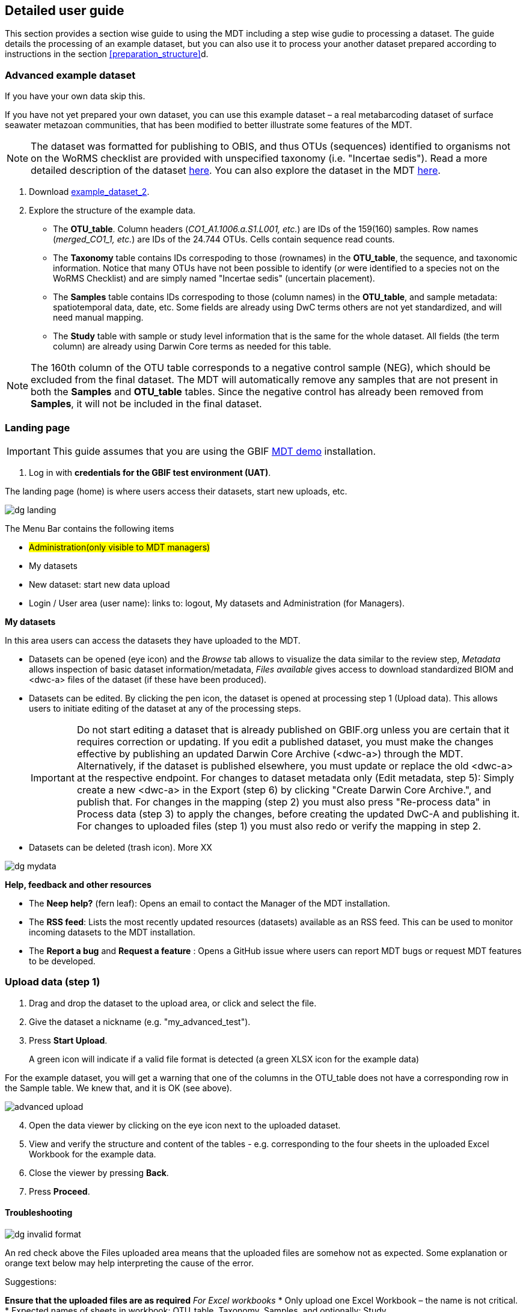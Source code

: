 [[detailed_guidance]]
== Detailed user guide

This section provides a section wise guide to using the MDT including a step wise gudie to processing a dataset.
The guide details the processing of an example dataset, but you can also use it to process your another dataset prepared according to instructions in the section <<preparation_structure>>d.

=== Advanced example dataset

If you have your own data skip this.

If you have not yet prepared your own dataset, you can use this example dataset – a real metabarcoding dataset of surface seawater metazoan communities, that has been modified to better illustrate some features of the MDT. 

NOTE: The dataset was formatted for publishing to OBIS, and thus OTUs (sequences) identified to organisms not on the WoRMS checklist are provided with unspecified taxonomy (i.e. "Incertae sedis"). Read a more detailed description of the dataset <<example2, here>>. You can also explore the dataset in the MDT https://mdt.gbif-uat.org/dataset/3d4e6748-df68-4047-ab04-ac3c3baa7840/review[here].

. Download link:../example_data/example_data2.current.en.xlsx[example_dataset_2].
. Explore the structure of the example data.
** The *OTU_table*. Column headers (_CO1_A1.1006.a.S1.L001, etc._) are IDs of the 159(160) samples. Row names (_merged_CO1_1, etc._) are IDs of the 24.744 OTUs. Cells contain sequence read counts.
** The *Taxonomy* table contains IDs correspoding to those (rownames) in the *OTU_table*, the sequence, and taxonomic information. Notice that many OTUs have not been possible to identify (_or_ were identified to a species not on the WoRMS Checklist) and are simply named "Incertae sedis" (uncertain placement). 
** The *Samples* table contains IDs correspoding to those (column names) in the *OTU_table*, and sample metadata: spatiotemporal data, date, etc. Some fields are already using DwC terms others are not yet standardized, and will need manual mapping.
** The *Study* table with sample or study level information that is the same for the whole dataset. All fields (the term column) are already using Darwin Core terms as needed for this table.

NOTE: The 160th column of the OTU table corresponds to a negative control sample (NEG), which should be excluded from the final dataset. The MDT will automatically remove any samples that are not present in both the *Samples* and *OTU_table* tables. Since the negative control has already been removed from  *Samples*, it will not be included in the final dataset.

=== Landing page

IMPORTANT: This guide assumes that you are using the GBIF  https://edna-tool.gbif-uat.org/[MDT demo^] installation.

. Log in with *credentials for the GBIF test environment (UAT)*.

The landing page (home) is where users access their datasets, start new uploads, etc.

image::img/dg_landing.png[]

The Menu Bar contains the following items  

* #Administration(only visible to MDT managers)#
* My datasets
* New dataset: start new data upload
* Login / User area (user name): links to: logout, My datasets and Administration (for Managers).

*My datasets*

In this area users can access the datasets they have uploaded to the MDT.

* Datasets can be opened (eye icon) and the _Browse_ tab allows to visualize the data similar to the review step, _Metadata_ allows inspection of basic dataset information/metadata, _Files available_ gives access to download standardized BIOM and <dwc-a> files of the dataset (if these have been produced).
* Datasets can be edited. By clicking the pen icon, the dataset is opened at processing step 1 (Upload data). This allows users to initiate editing of the dataset at any of the processing steps.
+
IMPORTANT: Do not start editing a dataset that is already published on GBIF.org unless you are certain that it requires correction or updating. If you edit a published dataset, you must make the changes effective by publishing an updated Darwin Core Archive (<dwc-a>) through the MDT. Alternatively, if the dataset is published elsewhere, you must update or replace the old <dwc-a> at the respective endpoint. For changes to dataset metadata only (Edit metadata, step 5): Simply create a new <dwc-a> in the Export (step 6) by clicking "Create Darwin Core Archive.", and publish that. For changes in the mapping (step 2) you must also press "Re-process data" in Process data (step 3) to apply the changes, before creating the updated DwC-A and publishing it. For changes to uploaded files (step 1) you must also redo or verify the mapping in step 2.
* Datasets can be deleted (trash icon). More XX

image::img/dg_mydata.png[]

*Help, feedback and other resources*

* The *Neep help?* (fern leaf): Opens an email to contact the Manager of the MDT installation.
* The *RSS feed*: Lists the most recently updated resources (datasets) available as an RSS feed. This can be used to monitor incoming datasets to the MDT installation.
* The *Report a bug* and *Request a feature* : Opens a GitHub issue where users can report MDT bugs or request MDT features to be developed.

=== Upload data (step 1)

. Drag and drop the dataset to the upload area, or click and select the file.
. Give the dataset a nickname (e.g. "my_advanced_test").
. Press *Start Upload*.
+
A green icon will indicate if a valid file format is detected (a green XLSX icon for the example data)

For the example dataset, you will get a warning that one of the columns in the OTU_table does not have a corresponding row in the Sample table. We knew that, and it is OK (see above).

image::img/advanced_upload.png[]

[start=4]
. Open the data viewer by clicking on the eye icon next to the uploaded dataset.
. View and verify the structure and content of the tables - e.g. corresponding to the four sheets in the uploaded Excel Workbook for the example data.
. Close the viewer by pressing *Back*.
. Press *Proceed*.

==== Troubleshooting

image::img/dg_invalid_format.png[pdfwidth=10%,scaledwidth=10%]

An red check above the Files uploaded area means that the uploaded files are somehow not as expected. Some explanation or orange text below may help interpreting the cause of the error.

Suggestions:

*Ensure that the uploaded files are as required*
_For Excel workbooks_
* Only upload one Excel Workbook – the name is not critical.
* Expected names of sheets in workbook: OTU_table, Taxonomy, Samples, and optionally: Study.

_For text files_
* Expected names of uploaded files: OTU_table, Taxonomy, Samples, and optionally: Study. (Taxonomy can be left out if sequences are provided as fasta and no taxonomy is provided).
* Expected file extensions: csv or tsv (#txt ??? #).
* Expected formatting: tab separated text.

_For fasta file with sequences_
* Expected name and extensions: Seqs.fasta.
* Expected formatting: Text-based format. Each entry begins with a header line with a greater-than symbol (">") and the OTU ID. The line(s) after contain the actual sequence.

image::img/dg_no_corresponding.png[pdfwidth=30%,scaledwidth=30%]

A yellow box with some information that a number of sample or OTU IDs are do not have corresponding entries in another table.

Suggestion:

* Ensure that the all the samples (Sample IDs) you want included in the final dataset are present in both the *OTU_table* and the *Samples* tables, and similarly for the OTUs (OTU IDs), that they are present in both the *OTU_table* and *Taxonomy* tables.
* Deleting or leaving out OTUs or Samples (their IDs) from any table means that they will be excluded from the final data. This is thus an easy way of excluding OTUs or Samples – e.g. negative control samples, suspected contaminant species – from the data. There will be warnings during further processing.

=== Map terms (step 2)

At this step it is specified how each field corresponds to Darwin Core terms - i.e. mapping. It is possible to adjust the automatic mapping, to include extra fields with global values, and to add non-standardised data as so-called extended measurements or facts.

TIP: Press *how to use this form* to get a guided tour of this page.

TIP: Press *Save mapping* once in a while to make sure that you do not get logged out.

==== Automatic mapping

. Inspect the overall structure and information on the page.
.. The upper section named *Samples* maps our sample data fields to Darwin Core terms (first column), automatically identifying and mapping fields from the *Samples* table (second column) and global fields from the *Study* table (third column) with their identically named Darwin Core counterparts. (4 and 5 fields were automatically mapped for the example data).
.. The second section named *Taxon* does the same for taxonomic and sequence related information, auto-mapping fields from the *Taxonomy* table to identically named Darwin Core fields. (4 fields for the example data)
.. The last section *Unmapped fields* lists all the fields in the uploaded data, that has names the tool do not automatically recognize. Below there is an option to put unmapped fields into so-called *Extended Measurement Or Facts*.
. Press "Save Mapping" and see how you get a warning if some essential fields have not been mapped.

image::img/advanced_mapping.png[]

==== Suggested mapping

For the example data:
. term:dwc[decimalLatitude] and term:dwc[decimalLatitude] were not mapped automatically, but it is suggested to use _Latitude_ and _Longitude_.
. Click on _Latitude_ and _Longitude_ to specify that mapping.
. term:mixs[DNA_sequence] was not mapped automatically, but the MDT suggests using _sequence_.
. Click on "sequence" to specify that mapping.

If you uploaded your own data:
. inspect suggested mappings and click to accept and specify them.

==== Manual mapping 

Under *Unmapped fields* (above the *Taxon* section) we may see fields from the uploaded data, that were not automatically identified and mapped to any Darwin Core terms. (For example data: _Sample_Name, temperature, salinity, Accession_biosamples, lsid, rank_).

We expect that Darwin Core can accomodate several of these un-mapped fields, and we may also want to modify and extend the uploaded data a bit.

For the example data

. One of the unmapped fields is called _Accession_biosamples_ and contains links to  Biosample records in INSDC (SRA/ENA). We want to map that field to the recommended Darwin Core term term:dwc[materialSampleID] for that.
. Go to the last part of the *Sample* section. 
. Click on *Add mapping for another sample field* and look at the list of available terms.
.. Start typing "material" to find and select term term:dwc[materialSampleID].
.. Click *Add field*, and notice how the field is added to the list of terms.
.. Now, select the field _Accession_biosamples_ from the drop-down list to map it.
. We can also see that we forgot to provide the term:mixs[env_medium] in the format recommended using the ENVO ontology, but simply wrote "sea water". To fix that:
.. Click on the pencil to the right of "sea water". A dialogue box opens.
.. Remove "sea water" by clicking the "sea water x".
.. Search for "coastal sea"
.. Select  "coastal sea water" with OBO ID "ENVO:00002150". (NB: you can also click the link and explore the ENVO ontology online).
.. Scroll down and press "OK" to close the dialogue box.
+
NOTE: term:mixs[env_broad_scale] and term:mixs[env_local_scale] were also described with the ENVO ontology, but values were correctly was supplied in the uploaded data. Multiple values are possible: `shoreline [ENVO:00000486]` and `intertidal zone [ENVO:00000316]` for term:mixs[env_local_scale].
. As this data was also intended for publishing to OBIS, so-called lsid were provided for the taxonomic names according to the WoRMS checklist. Following the OBIS recommendations we will map that field to the term:dwc[scientificNameID].
.. Go to the *Taxon* section.
.. Click the "Add mapping for another Taxon/ASV field".
.. Search, find and select term:dwc[scientificNameID].
.. Map it to _lsid_.
. Similarly add the term term:dwc[taxonRank] and map it to _rank_.

If you uploaded your own data:

. Try to accomodate as many of unmapped fields by mapping them to relevant Darwin Core terms, by *Add mapping for another sample field*. Use the search function as explained above, consult the section <<req_recom>>, or explore available fields/terms in https://dwc.tdwg.org/list/#dwc_Occurrence[Darwin Core Occurrence] and the http://rs.gbif.org/terms/1.0/DNADerivedData[DNA derived data extension].
. Also use *Add mapping for another sample field*. to add DwC terms, where you can provide global values that were not provided in the *Study* table of the uploaded data. Provide the global value of an added term in the third column (Default values).

==== Using Extended Measurements Or Facts

For some types of metadata there are no suitable fields in the data standards, but users may still want to include those in the final data. Such data can be accomodated in the *Extended Measurement Or Facts (eMoF)* (For the example data: _salinity_ )

The section *Unmapped fields* fields that remain unmapped are listed. These can be added as extended measurements/facts. For the example data we want to include _salinity_.

For the example data:
. Click on `salinity` from the row of unmapped fields (in the *Extended Measurement Or Facts* section) and see how it is transferred to the section below as a new entry.
. We know that the measurement unit is _ppt_, so we add that manually.

If you uploaded your own data:
. Click on any field name from the row of unmapped fields (in the *Extended Measurement Or Facts* section) and see how it is transferred to the eMoF section below as a new entry.
. Add as many of the other descriptive fields as possible
. Repeat for all fields you wish to include as *eMoF*

Now, the mapping is complete. (For the example data, we will leave the fields _temperature_ and _Sample_Name_ unmapped).

NOTE: All available terms/fields from https://dwc.tdwg.org/list/#dwc_Occurrence[Darwin Core Occurrence] and the http://rs.gbif.org/terms/1.0/DNADerivedData[DNA derived data extension] can be included in the upload files, and – if spelled correctly – no manual mapping is needed.

. Press *Proceed*.

=== Process data (step 3)

. Press *Process data*.
+
the MDT goes through a series of steps which will be indicated as succesful with a green tick-mark, and finally produces standardized BIOM files, which the MDT uses as an intermediate file format.
+
NOTE: You will get a warning that "NEG in the OTU table are not present in the SAMPLE table". We already knew that and kept it like that to exclude this negative control from the final data.
+
NOTE: The option *assign taxonomy* uses the https://www.gbif.org/tools/sequence-id[GBIF Sequence ID tool^] to assign taxonomy to the OTUs by comparing the sequences with a reference database. This overwrites any taxonomy provided in the data. If you wish to try it here, you will see that the current CO1 reference database (BOLD BINs) cannot assign taxonomy to a number of the sequences in this dataset. This guide assumes that you used the taxonomy in the uploaded data.

image::img/advanced_processing.png[]

. Inspect the *Dataset stats* and verify that number of samples and taxa are as expected.
. Press *Proceed*

=== Review (step 4)

At this step the processed data can be explored and reviewed to verify that everything is OK, e.g. ensure that control samples are not included as samples, and that the mapping is as expected.

image::img/advanced_review.png[]

. Review the data.
** Inspect the map and verify that the samples are placed geographically where expected (Pillar Point, Half Moon Bay, California, USA).
** Inspect the taxonomic bar-chart to ensure that taxonomic composition is as expected.
*** Try some of the other options for the bar-chart (e.g. Absolute read abundance).
** Inspect PCoA/MDS ordination plots (visualization of compositional differences between samples) for outliers, e.g. to see if there any control samples that should have been excluded. Try to color the ordination plot by _salinity_ or _temperature_. NB: we did not map _temperature_ to any DwC term, but unmapped fields are included in the BIOM files facilitating these visualizations.
** Select single samples from the map, from charts or from the dropdown, and explore their metadata and taxonomy in the panel to the right.
** "Most frequent OTUs" and "Least frequent OTUs" are mainly "Incertae sedis" in this dataset, so those outputs are not so informative in this case.
. Press *Proceed*.

=== Add metadata (step 5)

In this step, dataset information is added, including dataset title, description, persons and affiliations, etc.

TIP: Toggle "Show help" to get guidance text for the fields.

.*Edit metadata*. In this section you provide dataset information/metadata in defined sections (left panel): _Basic Metadata, Geographic Coverage, Taxonomic Coverage, etc._ For real datasets it is important to provide rich and detailed information to improve their discoverability and reuse. 
image::img/advanced_metadata.png[]

The metadata is added in some defined sections: _Basic Metadata, Geographic Coverage, Taxonomic Coverage, etc_. 

For now we will skip most of the sections, and just add the mandatory. When working with a real dataset, please refer to the section on <<preparation_structure>>. 

. Add a title, e.g. "COI metabarcoding test-dataset” to replace the nickname provided in the beginning.
. Select a licence (e.g. CC0).
. Add a contact for the dataset (minimum: email).
. Explore the other sections if you wish, e.g. the automatic inferrences of Geographic, Taxonomic, and Temporal Coverage.
. Press *Proceed*.

=== Export (step 6)

At this step, the so-called <<dwc-a>> is produced. It can be published directly to the GBIF [.underline]#test environment# (UAT) from the MDT in this step.

. Press *Create DWC archive*.
+
This process generates the <<dwc-a>> from the data, progressing through several steps, each marked with a green check if successful.
. Press *Publish to GBIF test environment (UAT)*.
+
A notification will inform you that data ingestion may take a few minutes before all samples are visible in the GBIF test environment (UAT). A link to the dataset in the test environment will appear next to the "Publish" button.
. Click on the link *Dataset at gbif-uat.org*.
. Explore the dataset in the GBIF test environment (UAT).
. Ensure that all information and data is processed and displayed appropriately as you expect.

You should now have an good idea of how you may adapt your own datasets and process them with the MDT.

IMPORTANT: If you followed this guide with your own dataset, your dataset will now have been published to the GBIF [.underline]#test environment# (UAT). If you want to publish the data to GBIF properly: 1) consider consulting the section on <<preparation_structure>> to verify your formatting, 2) read the instructions in the section <<publishing>> of the detailed user guide.

[[publishing]]
=== Publish (processing step 7)

At this step the user options depend on the version (mode) of the MDT used:

* <<pub_host_p,Hosted installations in Publishing mode>>
* <<pub_host_c, Hosted installations in conversion-only mode>>
* <<pub_demo, GBIF demo installation>>

[[pub_host_p]]
==== Hosted installation (publishing mode)

A hosted MDT in publishing mode can publish directly to GBIF.

When you are publishing your first dataset, you will not yet have been associated with a publishing organization. In order to publish your dataset to GBIF, your institution/organisation must be registered as a data publisher in GBIF.

.To publish your first dataset on GBIF, your institution must be registered as a data publisher, and you must be associated with the institution in the MDT.
image::img/dg_publish_find_institution.png[]

*Find/register your institution*

* In the *Find/register your institution* tab, use the search box to search for your institution.
* If your institution is already registered:
** select it, and click on "Ask for access to publish under this institution/organisation". This will start a preformulated email to the manager of the MDT, asking to associate you with the institutuion in the MDT.
** Send the mail, and allow some time for the MDT manager to get back you you.
* If you can´t find your institution/organisation:
** Click on "Ask for help with registering your institution/organisation". This will start a preformulated email to the manager of the MDT, asking for help with the steps needed in order to get your institution recognized as a GBIF data publisher, and associate you, so your dataset can be published.
** Add the relevant information about your institution in the mail:
*** INSTITUTION NAME
*** INSTITUTION ADDRESS
*** CONTACT EMAIL
** Send the mail, and allow some time for the MDT manager to get back you you

.If your institution is already registered, select it and request 'access to publish'. If not, ask for 'help with registering'.
image::img/dg_publish_find_institution_step2.png[]

[[pub_host_c]]
==== Hosted installation (conversion-only)

image::img/dg_publish_demo.png[]

The hosted MDT installation in conversion-only mode cannot publish to GBIF.

NOTE: #Section to be written#

[[pub_demo]]
==== GBIF demo MDT installation

image::img/dg_publish_demo.png[]

The GBIF demo MDT installation cannot publish to GBIF.

NOTE: #Section to be written#

=== Publishing through IPT and other means

==== Publishing through IPT

This publishing procedure may be relevant if you (as a data publisher) cannot have your data in a hosted repository, or if you are the manager of a Hosted MDT installation in conversion-only mode.

The https://www.gbif.org/ipt[Integrated Publishing Toolkit] — commonly referred to as the IPT — is free open-source software developed by GBIF and used by organizations around the world to create and manage repositories for sharing biodiversity datasets. If you have access to an IPT and know how to use it, you can download the <<dwc-a>> produced by the MDT at the Export (step 6) and publish it through an IPT.

By downloading dataset from the MDT and publishing elsewhere, the possibility for easy updating, re-processing and visualization of the dataset in the MDT is lost. Also, archives dowloaded and modified (e.g. in the IPT), will not subsequently be possible to modify or update in the MDT.

The MDT produces fully publishable Darwin Core Archives, with no need for further changes or additions in the IPT. You can check the produced <<dwc-a>> in the https://www.gbif.org/tool/81281/gbif-data-validator[GBIF data validator].

You may run into challenges if you are using older versions of the IPT and/or if the DNA-derived data extension has not been installed. Also there is a known issue that requires the values of the license fields to be set manually.

*Publishing an archive from the MDT via IPT*

* Download the DwC-A (archive.zip) from the MDT.
* login to the IPT.
* Press *Magage Resources*.
* Press *Create new*.
* Give your dataset a *Shortname*.
* Select _Occurrence_ under *Type*.
* Choose *Import from an archived resource*.
* Press *Choose file*, and select your file from the computer.
* Press *Create*.
* Validate and verify that the data looks as expected.
* Publish the data.

*Updating an archive – originally produces in an MDT – in IPT* 

* Update the DNA Metabarcoding dataset (the files uploaded to the MDT)
* Process them in an MDT
* Download the new DwC-A
* Replace the DwC-A in the IPT (#How is that done ?#)

===== Troubleshooting

*Importing DwC-A from MDT to IPT: Common Issues and Solutions*

We've encountered several issues when attempting to import DwC-A files produced in the MDT into the IPT. These issues often arise if:

* The IPT is not updated to the latest version.
* The DNA-derived extension is not installed on the IPT.

You may need to take the following steps manually (even with an up-to-date IPT):

* Set the basisOfRecord field to "Material Sample."
* Manually select the appropriate license.

==== Registering an DwC-A hosted elsewhere

A Darwin Core Archive produced with the MDT may be put elsewhere on the web – preferably in a stable repository (e.g. Zenodo, GitHub) – and can then be indexed by GBIF. This requires somebody to register the new resource with GBIF.

*Publishing of an archive from the MDT by hosting elsewhere and registering the resource*

* Download the DwC-A (archive.zip) from the MDT.
* Put the archive somewhere in a stable repository so you have an URL: www/xxx/archive.zip
* Register the dataset with the relevant publisher in the GBIF registry (#How is that done ?#).

[[installations]]
=== Types of MDT installations

Seen from a user perspective there are three different versions of the MDT

*The GBIF DEMO installation*

* Requires login for the GBIF [.underline]#test environment# (UAT).
* Can be accessed here: https://mdt.gbif-uat.org/
* Open for any user.
* MDT users can use it to reshape their datasets into GBIF-ready Darwin Core Archive (DwC-A) files
* DwC-A must be downloaded for hosting and publication on another repository, such as an <<ipt>>.

*Hosted installations in Publishing mode*

* Requires login for GBIF.org.
* Open for any user.
* MDT users can use it to format and register datasets for publication through GBIF through the organizations to which they’re associated.
* This mode functions similarly to an installation of GBIF’s Integrated Publishing Toolkit (IPT).

*Hosted installations in conversion-only mode*
* Requires login for GBIF.org
* Open for any user
* MDT users can use it to reshape their datasets into GBIF-ready Darwin Core Archive (DwC-A) files.
* DwC-A must be downloaded for hosting and publication on another repository, such as an IPT.

IMPORTANT: https://edna-tool.gbif-uat.org/[*the MDT (GBIF eDNA metabarcoding data converter)*] is currently hosted in the GBIF [.underline]#test environment#, and is still a prototype under development. Currently, the MDT can be used to produce a Darwin Core Archive, that can be "published to" and viewed in the https://www.gbif-uat.org/[GBIF test environment (UAT)], but it [.underline]#cannot publish them directly to GBIF.org#.

WARNING: Files uploaded to the MDT and files produced by the MDT are currently stored in the GBIF test environment that cannot be considered a stable repository. Keep a local copy of important files! 

NOTE: the MDT may possibly become a hosted repository, so that endpoints generated by the MDT can be registered with and indexed by with GBIF, OBIS, etc. It may also be a future possibility to be able to publish directly to GBIF.org from the MDT.

TIP: see this https://data-blog.gbif.org/post/installations-and-hosting-solutions-explained/[blog post] on general possibilities to publish and host datasets.